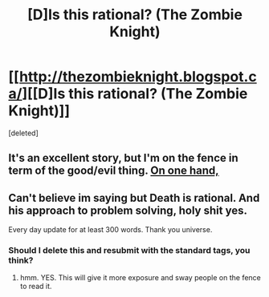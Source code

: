 #+TITLE: [D]Is this rational? (The Zombie Knight)

* [[http://thezombieknight.blogspot.ca/][[D]Is this rational? (The Zombie Knight)]]
:PROPERTIES:
:Score: 6
:DateUnix: 1432937442.0
:DateShort: 2015-May-30
:END:
[deleted]


** It's an excellent story, but I'm on the fence in term of the good/evil thing. [[#s][On one hand,]]
:PROPERTIES:
:Score: 1
:DateUnix: 1432937701.0
:DateShort: 2015-May-30
:END:


** Can't believe im saying but Death is rational. And his approach to problem solving, holy shit yes.

Every day update for at least 300 words. Thank you universe.
:PROPERTIES:
:Author: rationalidurr
:Score: 1
:DateUnix: 1432994315.0
:DateShort: 2015-May-30
:END:

*** Should I delete this and resubmit with the standard tags, you think?
:PROPERTIES:
:Score: 1
:DateUnix: 1432997396.0
:DateShort: 2015-May-30
:END:

**** hmm. YES. This will give it more exposure and sway people on the fence to read it.
:PROPERTIES:
:Author: rationalidurr
:Score: 1
:DateUnix: 1432999340.0
:DateShort: 2015-May-30
:END:
